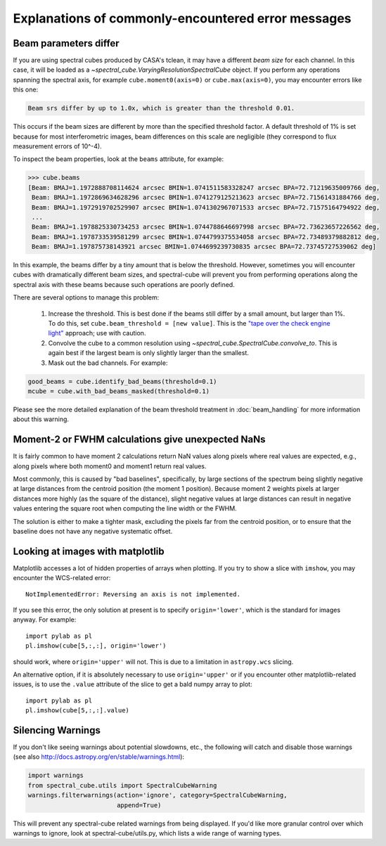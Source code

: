 .. doctest-skip-all


Explanations of commonly-encountered error messages
===================================================

Beam parameters differ
----------------------

If you are using spectral cubes produced by CASA's tclean, it may have a
different *beam size* for each channel.  In this case, it will be loaded as a
`~spectral_cube.VaryingResolutionSpectralCube` object.  If you perform any
operations spanning the spectral axis, for example ``cube.moment0(axis=0)`` or
``cube.max(axis=0)``, you may encounter errors like this one:

.. code::

    Beam srs differ by up to 1.0x, which is greater than the threshold 0.01.

This occurs if the beam sizes are different by more than the specified
threshold factor.  A default threshold of 1% is set because for most
interferometric images, beam differences on this scale are negligible (they
correspond to flux measurement errors of 10^-4).

To inspect the beam properties, look at the ``beams`` attribute, for example:

.. code::

   >>> cube.beams
   [Beam: BMAJ=1.1972888708114624 arcsec BMIN=1.0741511583328247 arcsec BPA=72.71219635009766 deg,
    Beam: BMAJ=1.1972869634628296 arcsec BMIN=1.0741279125213623 arcsec BPA=72.71561431884766 deg,
    Beam: BMAJ=1.1972919702529907 arcsec BMIN=1.0741302967071533 arcsec BPA=72.71575164794922 deg,
    ...
    Beam: BMAJ=1.1978825330734253 arcsec BMIN=1.0744788646697998 arcsec BPA=72.73623657226562 deg,
    Beam: BMAJ=1.1978733539581299 arcsec BMIN=1.0744799375534058 arcsec BPA=72.73489379882812 deg,
    Beam: BMAJ=1.197875738143921 arcsec BMIN=1.0744699239730835 arcsec BPA=72.73745727539062 deg]

In this example, the beams differ by a tiny amount that is below the threshold.
However, sometimes you will encounter cubes with dramatically different beam
sizes, and spectral-cube will prevent you from performing operations along the
spectral axis with these beams because such operations are poorly defined.

There are several options to manage this problem:

  1. Increase the threshold.  This is best done if the beams still differ by a
     small amount, but larger than 1%.  To do this, set ``cube.beam_threshold =
     [new value]``.  This is the `"tape over the check engine light"
     <https://www.youtube.com/watch?v=ddPQAJSm2cQ>`_ approach; use with caution.
  2. Convolve the cube to a common resolution using
     `~spectral_cube.SpectralCube.convolve_to`.  This is again best if the largest
     beam is only slightly larger than the smallest.
  3. Mask out the bad channels.  For example:

.. code::

   good_beams = cube.identify_bad_beams(threshold=0.1)
   mcube = cube.with_bad_beams_masked(threshold=0.1)


Please see the more detailed explanation of the beam threshold treatment in
:doc:`beam_handling` for more information about this warning.



Moment-2 or FWHM calculations give unexpected NaNs
--------------------------------------------------

It is fairly common to have moment 2 calculations return NaN values along
pixels where real values are expected, e.g., along pixels where both moment0
and moment1 return real values.

Most commonly, this is caused by "bad baselines", specifically, by large sections
of the spectrum being slightly negative at large distances from the centroid position
(the moment 1 position).  Because moment 2 weights pixels at larger distances more
highly (as the square of the distance), slight negative values at large distances
can result in negative values entering the square root when computing the line width
or the FWHM.

The solution is either to make a tighter mask, excluding the pixels far from
the centroid position, or to ensure that the baseline does not have any
negative systematic offset.


Looking at images with matplotlib
---------------------------------
Matplotlib accesses a lot of hidden properties of arrays when plotting.  If you
try to show a slice with ``imshow``, you may encounter the WCS-related error::

    NotImplementedError: Reversing an axis is not implemented.

If you see this error, the only solution at present is to specify
``origin='lower'``, which is the standard for images anyway.  For example::

    import pylab as pl
    pl.imshow(cube[5,:,:], origin='lower')

should work, where ``origin='upper'`` will not.  This is due to a limitation in
``astropy.wcs`` slicing.

An alternative option, if it is absolutely necessary to use ``origin='upper'``
or if you encounter other matplotlib-related issues, is to use the ``.value``
attribute of the slice to get a bald numpy array to plot::

    import pylab as pl
    pl.imshow(cube[5,:,:].value)


Silencing Warnings
------------------
If you don't like seeing warnings about potential slowdowns, etc., the
following will catch and disable those warnings (see also
http://docs.astropy.org/en/stable/warnings.html):

.. code:: python

    import warnings
    from spectral_cube.utils import SpectralCubeWarning
    warnings.filterwarnings(action='ignore', category=SpectralCubeWarning,
                            append=True)

This will prevent any spectral-cube related warnings from being displayed.  If
you'd like more granular control over which warnings to ignore, look at
spectral-cube/utils.py, which lists a wide range of warning types.
